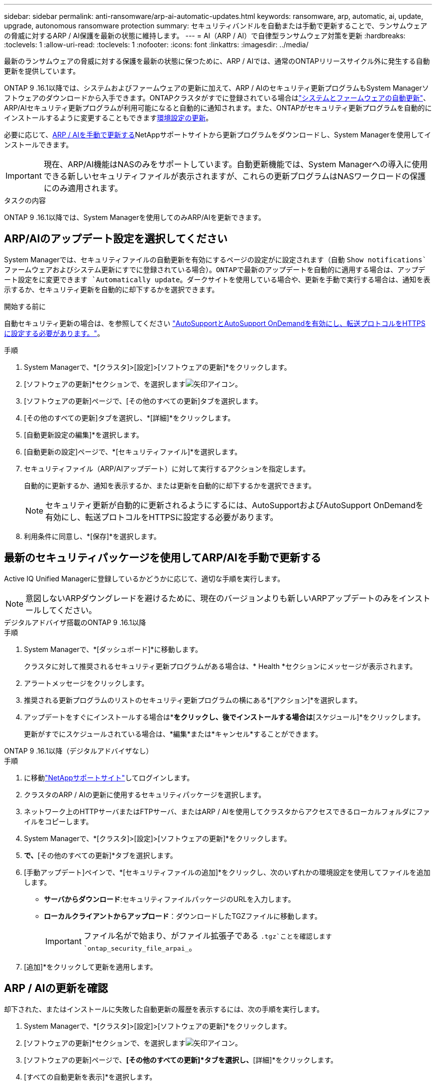 ---
sidebar: sidebar 
permalink: anti-ransomware/arp-ai-automatic-updates.html 
keywords: ransomware, arp, automatic, ai, update, upgrade, autonomous ransomware protection 
summary: セキュリティバンドルを自動または手動で更新することで、ランサムウェアの脅威に対するARP / AI保護を最新の状態に維持します。 
---
= AI（ARP / AI）で自律型ランサムウェア対策を更新
:hardbreaks:
:toclevels: 1
:allow-uri-read: 
:toclevels: 1
:nofooter: 
:icons: font
:linkattrs: 
:imagesdir: ../media/


[role="lead"]
最新のランサムウェアの脅威に対する保護を最新の状態に保つために、ARP / AIでは、通常のONTAPリリースサイクル外に発生する自動更新を提供しています。

ONTAP 9 .16.1以降では、システムおよびファームウェアの更新に加えて、ARP / AIのセキュリティ更新プログラムもSystem Managerソフトウェアのダウンロードから入手できます。ONTAPクラスタがすでに登録されている場合はlink:../update/enable-automatic-updates-task.html["システムとファームウェアの自動更新"]、ARP/AIセキュリティ更新プログラムが利用可能になると自動的に通知されます。また、ONTAPがセキュリティ更新プログラムを自動的にインストールするように変更することもできます<<ARP/AIのアップデート設定を選択してください,環境設定の更新>>。

必要に応じて、<<最新のセキュリティパッケージを使用してARP/AIを手動で更新する,ARP / AIを手動で更新する>>NetAppサポートサイトから更新プログラムをダウンロードし、System Managerを使用してインストールできます。


IMPORTANT: 現在、ARP/AI機能はNASのみをサポートしています。自動更新機能では、System Managerへの導入に使用できる新しいセキュリティファイルが表示されますが、これらの更新プログラムはNASワークロードの保護にのみ適用されます。

.タスクの内容
ONTAP 9 .16.1以降では、System Managerを使用してのみARP/AIを更新できます。



== ARP/AIのアップデート設定を選択してください

System Managerでは、セキュリティファイルの自動更新を有効にするページの設定がに設定されます（自動 `Show notifications`ファームウェアおよびシステム更新にすでに登録されている場合）。ONTAPで最新のアップデートを自動的に適用する場合は、アップデート設定をに変更できます `Automatically update`。ダークサイトを使用している場合や、更新を手動で実行する場合は、通知を表示するか、セキュリティ更新を自動的に却下するかを選択できます。

.開始する前に
自動セキュリティ更新の場合は、を参照してください https://docs.netapp.com/us-en/ontap/system-admin/setup-autosupport-task.html["AutoSupportとAutoSupport OnDemandを有効にし、転送プロトコルをHTTPSに設定する必要があります。"]。

.手順
. System Managerで、*[クラスタ]>[設定]>[ソフトウェアの更新]*をクリックします。
. [ソフトウェアの更新]*セクションで、を選択しますimage:icon_arrow.gif["矢印アイコン"]。
. [ソフトウェアの更新]ページで、[その他のすべての更新]タブを選択します。
. [その他のすべての更新]タブを選択し、*[詳細]*をクリックします。
. [自動更新設定の編集]*を選択します。
. [自動更新の設定]ページで、*[セキュリティファイル]*を選択します。
. セキュリティファイル（ARP/AIアップデート）に対して実行するアクションを指定します。
+
自動的に更新するか、通知を表示するか、または更新を自動的に却下するかを選択できます。

+

NOTE: セキュリティ更新が自動的に更新されるようにするには、AutoSupportおよびAutoSupport OnDemandを有効にし、転送プロトコルをHTTPSに設定する必要があります。

. 利用条件に同意し、*[保存]*を選択します。




== 最新のセキュリティパッケージを使用してARP/AIを手動で更新する

Active IQ Unified Managerに登録しているかどうかに応じて、適切な手順を実行します。


NOTE: 意図しないARPダウングレードを避けるために、現在のバージョンよりも新しいARPアップデートのみをインストールしてください。

[role="tabbed-block"]
====
.デジタルアドバイザ搭載のONTAP 9 .16.1以降
--
.手順
. System Managerで、*[ダッシュボード]*に移動します。
+
クラスタに対して推奨されるセキュリティ更新プログラムがある場合は、* Health *セクションにメッセージが表示されます。

. アラートメッセージをクリックします。
. 推奨される更新プログラムのリストのセキュリティ更新プログラムの横にある*[アクション]*を選択します。
. アップデートをすぐにインストールする場合は*[アップデート]*をクリックし、後でインストールする場合は*[スケジュール]*をクリックします。
+
更新がすでにスケジュールされている場合は、*編集*または*キャンセル*することができます。



--
.ONTAP 9 .16.1以降（デジタルアドバイザなし）
--
.手順
. に移動link:https://mysupport.netapp.com/site/downloads["NetAppサポートサイト"^]してログインします。
. クラスタのARP / AIの更新に使用するセキュリティパッケージを選択します。
. ネットワーク上のHTTPサーバまたはFTPサーバ、またはARP / AIを使用してクラスタからアクセスできるローカルフォルダにファイルをコピーします。
. System Managerで、*[クラスタ]>[設定]>[ソフトウェアの更新]*をクリックします。
. [ソフトウェアの更新]*で、*[その他のすべての更新]*タブを選択します。
. [手動アップデート]ペインで、*[セキュリティファイルの追加]*をクリックし、次のいずれかの環境設定を使用してファイルを追加します。
+
** *サーバからダウンロード*:セキュリティファイルパッケージのURLを入力します。
** *ローカルクライアントからアップロード*：ダウンロードしたTGZファイルに移動します。
+

IMPORTANT: ファイル名がで始まり、がファイル拡張子である `.tgz`ことを確認します `ontap_security_file_arpai_`。



. [追加]*をクリックして更新を適用します。


--
====


== ARP / AIの更新を確認

却下された、またはインストールに失敗した自動更新の履歴を表示するには、次の手順を実行します。

. System Managerで、*[クラスタ]>[設定]>[ソフトウェアの更新]*をクリックします。
. [ソフトウェアの更新]*セクションで、を選択しますimage:icon_arrow.gif["矢印アイコン"]。
. [ソフトウェアの更新]ページで、*[その他のすべての更新]*タブを選択し、*[詳細]*をクリックします。
. [すべての自動更新を表示]*を選択します。


.関連情報
* link:enable-arp-ai-with-au.html["ARP / AIを有効にする"]
* https://mysupport.netapp.com/site/user/email-subscription["ソフトウェアアップデートのEメール配信登録"^]

